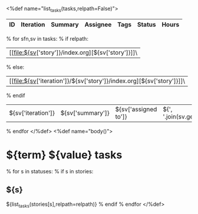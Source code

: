 <%def name="list_tasks(tasks,relpath=False)">
| ID | Iteration | Summary | Assignee | Tags | Status | Hours |
|----+-----------+---------+----------+------+--------+-------|
% for sfn,sv in tasks:
% if relpath:
| [[file:${sv['story']}/index.org][${sv['story']}]]\
% else:
| [[file:${sv['iteration']}/${sv['story']}/index.org][${sv['story']}]]\
% endif
| ${sv['iteration']} | ${sv['summary']} | ${sv['assigned to']} | ${', '.join(sv.get('tags',''))} | ${sv['status']} | ${sv.get('total_hours')} |
% endfor
</%def>
<%def name="body()">
#+OPTIONS: toc:nil        (no TOC at all)
#+STYLE:    <link rel="stylesheet" type="text/css" href="/stylesheet.css" />
* ${term} ${value} tasks

% for s in statuses:
% if s in stories:
** ${s}
${list_tasks(stories[s],relpath=relpath)}
% endif
% endfor
</%def>
